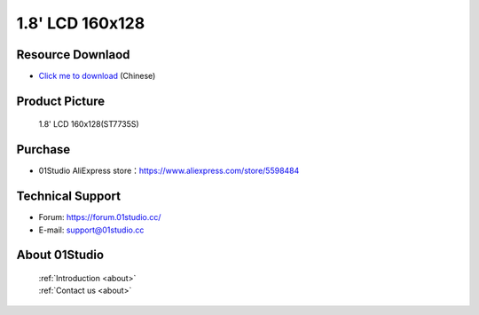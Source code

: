 
1.8' LCD 160x128
======================

Resource Downlaod
------------------
* `Click me to download <https://01studio-1258570164.cos.ap-guangzhou.myqcloud.com/Resource_Download_EN/Modules_and_Accessories/%E6%98%BE%E7%A4%BA%E5%B1%8F/02-1.8%E5%AF%B8LCD%E6%98%BE%E7%A4%BA%E5%B1%8F160x128.rar>`_ (Chinese)

Product Picture
----------------

.. figure:: media/1.8_lcd.png

  1.8' LCD 160x128(ST7735S)


Purchase
--------------
- 01Studio AliExpress store：https://www.aliexpress.com/store/5598484


Technical Support
------------------
- Forum: https://forum.01studio.cc/
- E-mail: support@01studio.cc


About 01Studio
--------------

  | :ref:`Introduction <about>`  
  | :ref:`Contact us <about>`